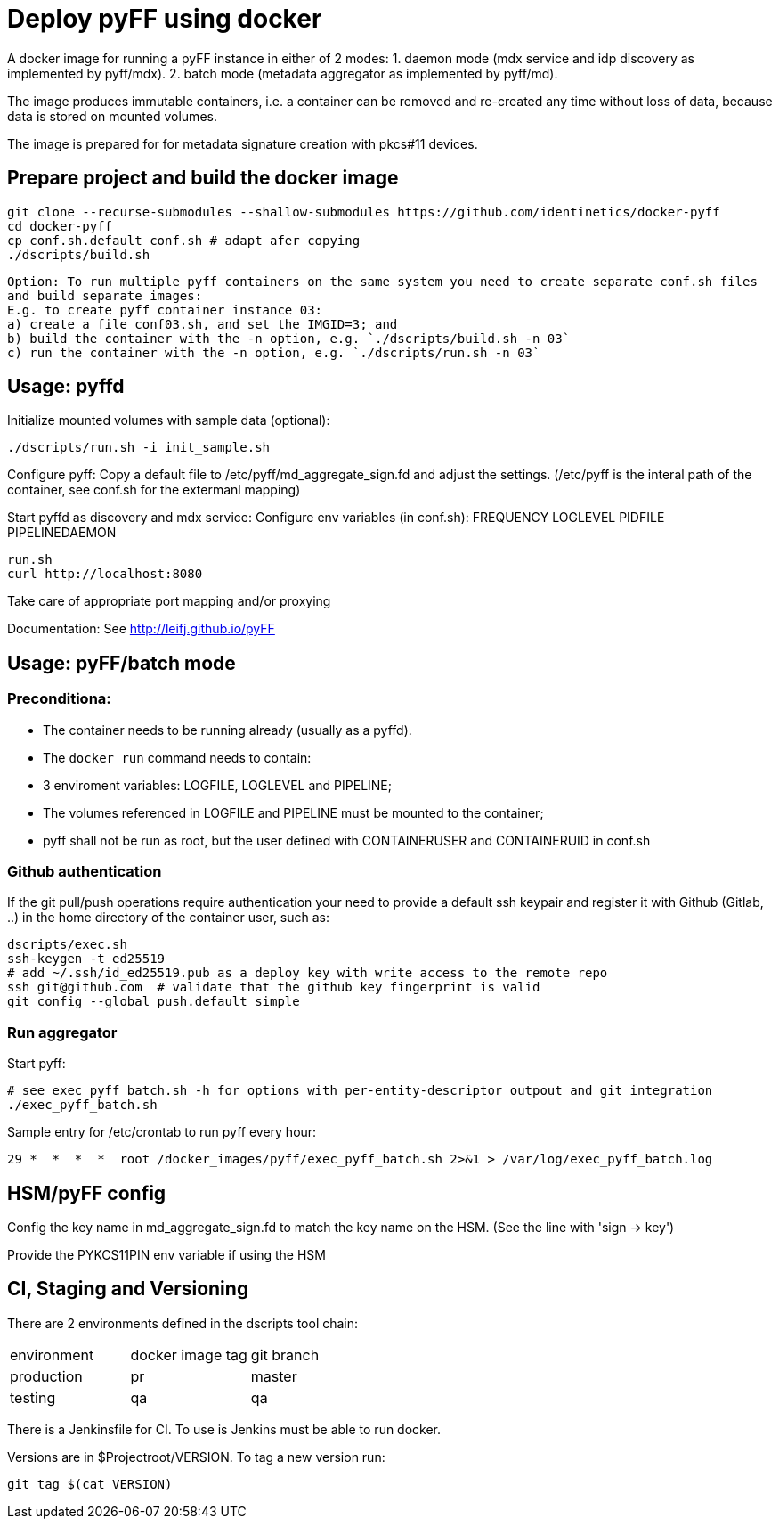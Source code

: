 # Deploy pyFF using docker

A docker image for running a pyFF instance in either of 2 modes:
    1. daemon mode (mdx service and idp discovery as implemented by pyff/mdx).
    2. batch mode (metadata aggregator as implemented by pyff/md).

The image produces immutable containers, i.e. a container can be removed and re-created
any time without loss of data, because data is stored on mounted volumes.

The image is prepared for for metadata signature creation with pkcs#11 devices.

## Prepare project and build the docker image

    git clone --recurse-submodules --shallow-submodules https://github.com/identinetics/docker-pyff
    cd docker-pyff
    cp conf.sh.default conf.sh # adapt afer copying
    ./dscripts/build.sh

   Option: To run multiple pyff containers on the same system you need to create separate conf.sh files
   and build separate images:
   E.g. to create pyff container instance 03:
   a) create a file conf03.sh, and set the IMGID=3; and
   b) build the container with the -n option, e.g. `./dscripts/build.sh -n 03`
   c) run the container with the -n option, e.g. `./dscripts/run.sh -n 03`


## Usage: pyffd
Initialize mounted volumes with sample data (optional):
    
    ./dscripts/run.sh -i init_sample.sh

Configure pyff: 
    Copy a default file to /etc/pyff/md_aggregate_sign.fd and adjust the settings.
    (/etc/pyff is the interal path of the container, see conf.sh for the extermanl mapping)


Start pyffd as discovery and mdx service:
Configure env variables (in conf.sh):
    FREQUENCY
    LOGLEVEL 
    PIDFILE
    PIPELINEDAEMON

    run.sh
    curl http://localhost:8080
    
Take care of appropriate port mapping and/or proxying

Documentation: See http://leifj.github.io/pyFF


## Usage: pyFF/batch mode

### Preconditiona: 
* The container needs to be running already (usually as a pyffd). 
* The `docker run` command needs to contain:
    * 3 enviroment variables: LOGFILE, LOGLEVEL and PIPELINE;
    * The volumes referenced in LOGFILE and PIPELINE must be mounted to the container;
    * pyff shall not be run as root, but the user defined with CONTAINERUSER and CONTAINERUID in
      conf.sh

### Github authentication
If the git pull/push operations require authentication your need to provide a default ssh keypair
and register it with Github (Gitlab, ..) in the home directory of the container user, such as:

    dscripts/exec.sh
    ssh-keygen -t ed25519
    # add ~/.ssh/id_ed25519.pub as a deploy key with write access to the remote repo
    ssh git@github.com  # validate that the github key fingerprint is valid
    git config --global push.default simple
     
### Run aggregator

Start pyff:
 
    # see exec_pyff_batch.sh -h for options with per-entity-descriptor outpout and git integration
    ./exec_pyff_batch.sh

Sample entry for /etc/crontab to run pyff every hour:

    29 *  *  *  *  root /docker_images/pyff/exec_pyff_batch.sh 2>&1 > /var/log/exec_pyff_batch.log
   
    
## HSM/pyFF config

Config the key name in md_aggregate_sign.fd to match the key name on the HSM.
(See the line with 'sign -> key')

Provide the PYKCS11PIN env variable if using the HSM

## CI, Staging and Versioning

There are 2 environments defined in the dscripts tool chain:

|===
|environment | docker image tag| git branch
|production | pr | master
|testing | qa | qa
|===

There is a Jenkinsfile for CI. To use is Jenkins must be able to run docker.

Versions are in $Projectroot/VERSION. To tag a new version run:

    git tag $(cat VERSION)
